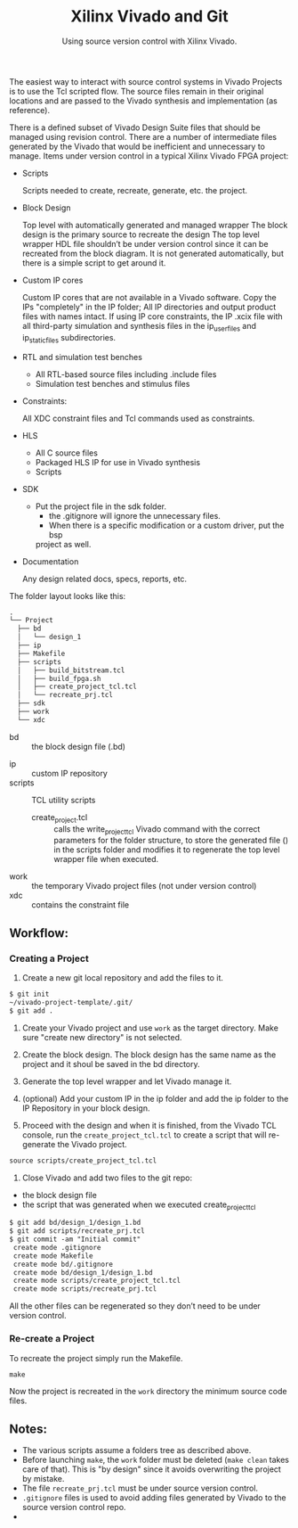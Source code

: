 #+TITLE: Xilinx Vivado and Git
#+SUBTITLE: Using source version control with Xilinx Vivado.

The easiest way to interact with source control systems in Vivado Projects is to
use the Tcl scripted flow. The source files remain in their original locations
and are passed to the Vivado synthesis and implementation (as reference).

There is a defined subset of Vivado Design Suite files that should be managed
using revision control. There are a number of intermediate files generated by
the Vivado that would be inefficient and unnecessary to manage. Items under
version control in a typical Xilinx Vivado FPGA project:

- Scripts

  Scripts needed to create, recreate, generate, etc. the project.

- Block Design
  
  Top level with automatically generated and managed wrapper The block design is
  the primary source to recreate the design The top level wrapper HDL file
  shouldn’t be under version control since it can be recreated from the block
  diagram. It is not generated automatically, but there is a simple script to
  get around it.

- Custom IP cores
    
  Custom IP cores that are not available in a Vivado software. Copy the IPs
  "completely" in the IP folder; All IP directories and output product files
  with names intact. If using IP core constraints, the IP .xcix file with all
  third-party simulation and synthesis files in the ip_user_files and
  ip_static_files subdirectories.

- RTL and simulation test benches
	  
  + All RTL-based source files including .include files
  + Simulation test benches and stimulus files

- Constraints:	

  All XDC constraint files and Tcl commands used as constraints.

- HLS
	
  + All C source files
  + Packaged HLS IP for use in Vivado synthesis
  + Scripts

- SDK
	
  + Put the project file in the sdk folder.
	+ the .gitignore will ignore the unnecessary files.
	+ When there is a specific modification or a custom driver, put the bsp
    project as well.

- Documentation

  Any design related docs, specs, reports, etc.


The folder layout looks like this:

#+begin_src org
.
└── Project
  ├── bd
  │   └── design_1
  ├── ip
  ├── Makefile
  ├── scripts
  │   ├── build_bitstream.tcl
  │   ├── build_fpga.sh
  │   ├── create_project_tcl.tcl
  │   └── recreate_prj.tcl
  ├── sdk
  ├── work
  └── xdc
#+end_src

+ bd :: the block design file (.bd)
# + CI :: used fo continuous integration
+ ip :: custom IP repository
+ scripts :: TCL utility scripts
  * create_project.tcl :: calls the write_project_tcl Vivado command with the
       correct parameters for the folder structure, to store the generated file
       () in the scripts folder and modifies it to regenerate the top level
       wrapper file when executed.
+ work :: the temporary Vivado project files (not under version control)
+ xdc :: contains the constraint file

** Workflow:
*** Creating a Project
1. Create a new git local repository and add the files to it.
#+begin_src org 
$ git init
~/vivado-project-template/.git/
$ git add .
#+end_src

2. Create your Vivado project and use =work= as the target directory. Make sure
   "create new directory" is not selected.

3. Create the block design. The block design has the same name as the project
   and it shoul be saved in the bd directory.

4. Generate the top level wrapper and let Vivado manage it.

5. (optional) Add your custom IP in the ip folder and add the ip folder to the
   IP Repository in your block design.

6. Proceed with the design and when it is finished, from the Vivado TCL console,
   run the =create_project_tcl.tcl= to create a script that will re-generate the
   Vivado project.
#+begin_src org
source scripts/create_project_tcl.tcl
#+end_src

7. Close Vivado and add two files to the git repo: 
- the block design file 
- the script that was generated when we executed create_project_tcl
#+begin_src org
$ git add bd/design_1/design_1.bd
$ git add scripts/recreate_prj.tcl
$ git commit -am "Initial commit"
 create mode .gitignore
 create mode Makefile 
 create mode bd/.gitignore
 create mode bd/design_1/design_1.bd
 create mode scripts/create_project_tcl.tcl
 create mode scripts/recreate_prj.tcl
#+end_src

All the other files can be regenerated so they don’t need to be under version
control.

*** Re-create a Project 
To recreate the project simply run the Makefile.
#+begin_src org
make
#+end_src

Now the project is recreated in the =work= directory the minimum source code
files.

** Notes:
- The various scripts assume a folders tree as described above.
- Before launching =make=, the =work= folder must be deleted (=make clean= takes
  care of that). This is "by design" since it avoids overwriting the project by
  mistake.
- The file =recreate_prj.tcl= must be under source version control.
- =.gitignore= files is used to avoid adding files generated by Vivado to the
  source version control repo.
- 
 
# inspired by https://www.starwaredesign.com/index.php/blog/63-fpga-meets-devops-xilinx-vivado-and-git
# Xilinx version control user guide
